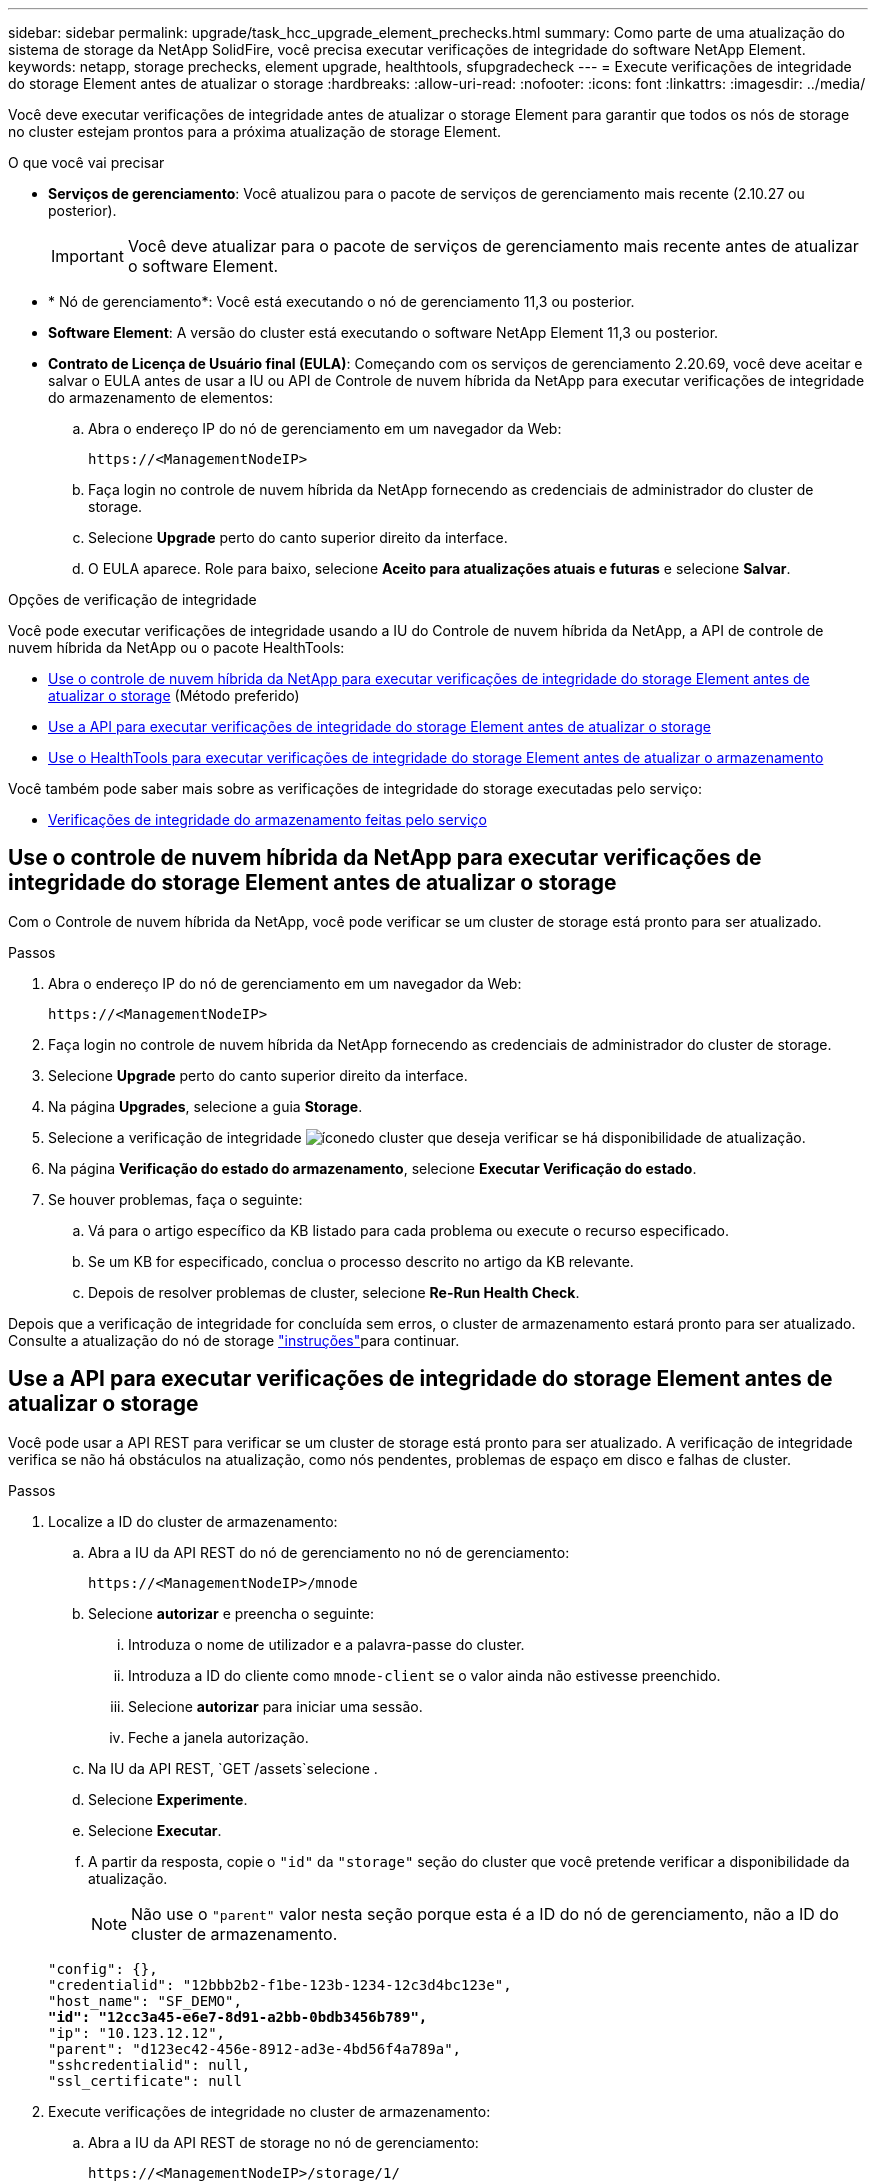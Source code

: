 ---
sidebar: sidebar 
permalink: upgrade/task_hcc_upgrade_element_prechecks.html 
summary: Como parte de uma atualização do sistema de storage da NetApp SolidFire, você precisa executar verificações de integridade do software NetApp Element. 
keywords: netapp, storage prechecks, element upgrade, healthtools, sfupgradecheck 
---
= Execute verificações de integridade do storage Element antes de atualizar o storage
:hardbreaks:
:allow-uri-read: 
:nofooter: 
:icons: font
:linkattrs: 
:imagesdir: ../media/


[role="lead"]
Você deve executar verificações de integridade antes de atualizar o storage Element para garantir que todos os nós de storage no cluster estejam prontos para a próxima atualização de storage Element.

.O que você vai precisar
* *Serviços de gerenciamento*: Você atualizou para o pacote de serviços de gerenciamento mais recente (2.10.27 ou posterior).
+

IMPORTANT: Você deve atualizar para o pacote de serviços de gerenciamento mais recente antes de atualizar o software Element.

* * Nó de gerenciamento*: Você está executando o nó de gerenciamento 11,3 ou posterior.
* *Software Element*: A versão do cluster está executando o software NetApp Element 11,3 ou posterior.
* *Contrato de Licença de Usuário final (EULA)*: Começando com os serviços de gerenciamento 2.20.69, você deve aceitar e salvar o EULA antes de usar a IU ou API de Controle de nuvem híbrida da NetApp para executar verificações de integridade do armazenamento de elementos:
+
.. Abra o endereço IP do nó de gerenciamento em um navegador da Web:
+
[listing]
----
https://<ManagementNodeIP>
----
.. Faça login no controle de nuvem híbrida da NetApp fornecendo as credenciais de administrador do cluster de storage.
.. Selecione *Upgrade* perto do canto superior direito da interface.
.. O EULA aparece. Role para baixo, selecione *Aceito para atualizações atuais e futuras* e selecione *Salvar*.




.Opções de verificação de integridade
Você pode executar verificações de integridade usando a IU do Controle de nuvem híbrida da NetApp, a API de controle de nuvem híbrida da NetApp ou o pacote HealthTools:

* <<Use o controle de nuvem híbrida da NetApp para executar verificações de integridade do storage Element antes de atualizar o storage>> (Método preferido)
* <<Use a API para executar verificações de integridade do storage Element antes de atualizar o storage>>
* <<Use o HealthTools para executar verificações de integridade do storage Element antes de atualizar o armazenamento>>


Você também pode saber mais sobre as verificações de integridade do storage executadas pelo serviço:

* <<Verificações de integridade do armazenamento feitas pelo serviço>>




== Use o controle de nuvem híbrida da NetApp para executar verificações de integridade do storage Element antes de atualizar o storage

Com o Controle de nuvem híbrida da NetApp, você pode verificar se um cluster de storage está pronto para ser atualizado.

.Passos
. Abra o endereço IP do nó de gerenciamento em um navegador da Web:
+
[listing]
----
https://<ManagementNodeIP>
----
. Faça login no controle de nuvem híbrida da NetApp fornecendo as credenciais de administrador do cluster de storage.
. Selecione *Upgrade* perto do canto superior direito da interface.
. Na página *Upgrades*, selecione a guia *Storage*.
. Selecione a verificação de integridade image:hcc_healthcheck_icon.png["ícone"]do cluster que deseja verificar se há disponibilidade de atualização.
. Na página *Verificação do estado do armazenamento*, selecione *Executar Verificação do estado*.
. Se houver problemas, faça o seguinte:
+
.. Vá para o artigo específico da KB listado para cada problema ou execute o recurso especificado.
.. Se um KB for especificado, conclua o processo descrito no artigo da KB relevante.
.. Depois de resolver problemas de cluster, selecione *Re-Run Health Check*.




Depois que a verificação de integridade for concluída sem erros, o cluster de armazenamento estará pronto para ser atualizado. Consulte a atualização do nó de storage link:task_hcc_upgrade_element_software.html["instruções"]para continuar.



== Use a API para executar verificações de integridade do storage Element antes de atualizar o storage

Você pode usar a API REST para verificar se um cluster de storage está pronto para ser atualizado. A verificação de integridade verifica se não há obstáculos na atualização, como nós pendentes, problemas de espaço em disco e falhas de cluster.

.Passos
. Localize a ID do cluster de armazenamento:
+
.. Abra a IU da API REST do nó de gerenciamento no nó de gerenciamento:
+
[listing]
----
https://<ManagementNodeIP>/mnode
----
.. Selecione *autorizar* e preencha o seguinte:
+
... Introduza o nome de utilizador e a palavra-passe do cluster.
... Introduza a ID do cliente como `mnode-client` se o valor ainda não estivesse preenchido.
... Selecione *autorizar* para iniciar uma sessão.
... Feche a janela autorização.


.. Na IU da API REST, `GET /assets`selecione .
.. Selecione *Experimente*.
.. Selecione *Executar*.
.. A partir da resposta, copie o `"id"` da `"storage"` seção do cluster que você pretende verificar a disponibilidade da atualização.
+

NOTE: Não use o `"parent"` valor nesta seção porque esta é a ID do nó de gerenciamento, não a ID do cluster de armazenamento.

+
[listing, subs="+quotes"]
----
"config": {},
"credentialid": "12bbb2b2-f1be-123b-1234-12c3d4bc123e",
"host_name": "SF_DEMO",
*"id": "12cc3a45-e6e7-8d91-a2bb-0bdb3456b789",*
"ip": "10.123.12.12",
"parent": "d123ec42-456e-8912-ad3e-4bd56f4a789a",
"sshcredentialid": null,
"ssl_certificate": null
----


. Execute verificações de integridade no cluster de armazenamento:
+
.. Abra a IU da API REST de storage no nó de gerenciamento:
+
[listing]
----
https://<ManagementNodeIP>/storage/1/
----
.. Selecione *autorizar* e preencha o seguinte:
+
... Introduza o nome de utilizador e a palavra-passe do cluster.
... Introduza a ID do cliente como `mnode-client` se o valor ainda não estivesse preenchido.
... Selecione *autorizar* para iniciar uma sessão.
... Feche a janela autorização.


.. Selecione *POST /Health-checks*.
.. Selecione *Experimente*.
.. No campo Parameter (parâmetro), introduza a ID do cluster de armazenamento obtida no passo 1.
+
[listing]
----
{
  "config": {},
  "storageId": "123a45b6-1a2b-12a3-1234-1a2b34c567d8"
}
----
.. Selecione *execute* para executar uma verificação de integridade no cluster de armazenamento especificado.
+
A resposta deve indicar o estado `initializing`:

+
[listing]
----
{
  "_links": {
    "collection": "https://10.117.149.231/storage/1/health-checks",
    "log": "https://10.117.149.231/storage/1/health-checks/358f073f-896e-4751-ab7b-ccbb5f61f9fc/log",
    "self": "https://10.117.149.231/storage/1/health-checks/358f073f-896e-4751-ab7b-ccbb5f61f9fc"
  },
  "config": {},
  "dateCompleted": null,
  "dateCreated": "2020-02-21T22:11:15.476937+00:00",
  "healthCheckId": "358f073f-896e-4751-ab7b-ccbb5f61f9fc",
  "state": "initializing",
  "status": null,
  "storageId": "c6d124b2-396a-4417-8a47-df10d647f4ab",
  "taskId": "73f4df64-bda5-42c1-9074-b4e7843dbb77"
}
----
.. Copie `healthCheckID` o que faz parte da resposta.


. Verificar os resultados das verificações de saúde:
+
.. Selecione *GET ​/health-checks​/(healthCheckId)*.
.. Selecione *Experimente*.
.. Introduza a ID da verificação de integridade no campo parâmetro.
.. Selecione *Executar*.
.. Role até a parte inferior do corpo de resposta.
+
Se todas as verificações de integridade forem bem-sucedidas, o retorno será semelhante ao seguinte exemplo:

+
[listing]
----
"message": "All checks completed successfully.",
"percent": 100,
"timestamp": "2020-03-06T00:03:16.321621Z"
----


. Se o `message` retorno indicar que houve problemas em relação à integridade do cluster, faça o seguinte:
+
.. Selecione *GET ​/health-checks​/(healthCheckId/log*
.. Selecione *Experimente*.
.. Introduza a ID da verificação de integridade no campo parâmetro.
.. Selecione *Executar*.
.. Revise quaisquer erros específicos e obtenha os links de artigos da KB associados.
.. Vá para o artigo específico da KB listado para cada problema ou execute o recurso especificado.
.. Se um KB for especificado, conclua o processo descrito no artigo da KB relevante.
.. Depois de resolver problemas de cluster, execute *GET ​/Health-checks​//log* novamente.






== Use o HealthTools para executar verificações de integridade do storage Element antes de atualizar o armazenamento

Você pode verificar se o cluster de armazenamento está pronto para ser atualizado usando o `sfupgradecheck` comando. Este comando verifica informações como nós pendentes, espaço em disco e falhas de cluster.

Se o nó de gerenciamento estiver em um local escuro sem conetividade externa, a verificação de prontidão de atualização precisará do `metadata.json` arquivo que você baixou durante link:task_upgrade_element_latest_healthtools.html["Atualizações do HealthTools"] para ser executado com êxito.

.Sobre esta tarefa
Este procedimento descreve como lidar com verificações de atualização que produzem um dos seguintes resultados:

* Executar o `sfupgradecheck` comando é executado com sucesso. O cluster está pronto para atualização.
* Verificações dentro da `sfupgradecheck` ferramenta falham com uma mensagem de erro. Seu cluster não está pronto para atualização e etapas adicionais são necessárias.
* Sua verificação de atualização falha com uma mensagem de erro informando que o HealthTools está desatualizado.
* Sua verificação de atualização falha porque seu nó de gerenciamento está em um site escuro.


.Passos
. Execute o `sfupgradecheck` comando:
+
[listing]
----
sfupgradecheck -u <cluster-user-name> MVIP
----
+

NOTE: Para senhas que contêm carateres especiais, adicione uma barra invertida (`\`) antes de cada caractere especial. Por exemplo, `mypass!@1` deve ser introduzido como `mypass\!\@`.

+
Comando de entrada de amostra com saída de amostra no qual não aparecem erros e você está pronto para atualizar:

+
[listing]
----
sfupgradecheck -u admin 10.117.78.244
----
+
[listing]
----
check_pending_nodes:
Test Description: Verify no pending nodes in cluster
More information: https://kb.netapp.com/support/s/article/ka11A0000008ltOQAQ/pendingnodes
check_cluster_faults:
Test Description: Report any cluster faults
check_root_disk_space:
Test Description: Verify node root directory has at least 12 GBs of available disk space
Passed node IDs: 1, 2, 3
More information: https://kb.netapp.com/support/s/article/ka11A0000008ltTQAQ/
SolidFire-Disk-space-error
check_mnode_connectivity:
Test Description: Verify storage nodes can communicate with management node
Passed node IDs: 1, 2, 3
More information: https://kb.netapp.com/support/s/article/ka11A0000008ltYQAQ/mNodeconnectivity
check_files:
Test Description: Verify options file exists
Passed node IDs: 1, 2, 3
check_cores:
Test Description: Verify no core or dump files exists
Passed node IDs: 1, 2, 3
check_upload_speed:
Test Description: Measure the upload speed between the storage node and the
management node
Node ID: 1 Upload speed: 90063.90 KBs/sec
Node ID: 3 Upload speed: 106511.44 KBs/sec
Node ID: 2 Upload speed: 85038.75 KBs/sec
----
. Se houver erros, ações adicionais são necessárias. Consulte as subseções a seguir para obter detalhes.




=== O cluster não está pronto para atualização

Se você vir uma mensagem de erro relacionada a uma das verificações de integridade, siga estas etapas:

. Reveja a `sfupgradecheck` mensagem de erro.
+
Resposta da amostra:



[listing]
----
The following tests failed:
check_root_disk_space:
Test Description: Verify node root directory has at least 12 GBs of available disk space
Severity: ERROR
Failed node IDs: 2
Remedy: Remove unneeded files from root drive
More information: https://kb.netapp.com/support/s/article/ka11A0000008ltTQAQ/SolidFire-
Disk-space-error
check_pending_nodes:
Test Description: Verify no pending nodes in cluster
More information: https://kb.netapp.com/support/s/article/ka11A0000008ltOQAQ/pendingnodes
check_cluster_faults:
Test Description: Report any cluster faults
check_root_disk_space:
Test Description: Verify node root directory has at least 12 GBs of available disk space
Passed node IDs: 1, 3
More information: https://kb.netapp.com/support/s/article/ka11A0000008ltTQAQ/SolidFire-
Disk-space-error
check_mnode_connectivity:
Test Description: Verify storage nodes can communicate with management node
Passed node IDs: 1, 2, 3
More information: https://kb.netapp.com/support/s/article/ka11A0000008ltYQAQ/mNodeconnectivity
check_files:
Test Description: Verify options file exists
Passed node IDs: 1, 2, 3
check_cores:
Test Description: Verify no core or dump files exists
Passed node IDs: 1, 2, 3
check_upload_speed:
Test Description: Measure the upload speed between the storage node and the management node
Node ID: 1 Upload speed: 86518.82 KBs/sec
Node ID: 3 Upload speed: 84112.79 KBs/sec
Node ID: 2 Upload speed: 93498.94 KBs/sec
----
Neste exemplo, o nó 1 está com pouco espaço em disco. Você pode encontrar mais informações no https://kb.netapp.com["base de conhecimento"^] artigo (KB) listado na mensagem de erro.



=== HealthTools está desatualizado

Se você vir uma mensagem de erro indicando que o HealthTools não é a versão mais recente, siga estas instruções:

. Revise a mensagem de erro e observe que a verificação de atualização falha.
+
Resposta da amostra:

+
[listing]
----
sfupgradecheck failed: HealthTools is out of date:
installed version: 2018.02.01.200
latest version: 2020.03.01.09.
The latest version of the HealthTools can be downloaded from: https://mysupport.netapp.com/NOW/cgi-bin/software/
Or rerun with the -n option
----
. Siga as instruções descritas na resposta.




=== Seu nó de gerenciamento está em um local escuro

. Revise a mensagem e observe que a verificação de atualização falha:
+
Resposta da amostra:

+
[listing]
----
sfupgradecheck failed: Unable to verify latest available version of healthtools.
----
. Faça o download de um link:https://library.netapp.com/ecm/ecm_get_file/ECMLP2840740["Ficheiro JSON"^] do site de suporte da NetApp em um computador que não seja o nó de gerenciamento e renomeie-o para `metadata.json`.
. Execute o seguinte comando:
+
[listing]
----
sfupgradecheck -l --metadata=<path-to-metadata-json>
----
. Para obter detalhes, consulte link:task_upgrade_element_latest_healthtools.html["Atualizações do HealthTools"]informações adicionais para sites escuros.
. Verifique se o pacote HealthTools está atualizado executando o seguinte comando:
+
[listing]
----
sfupgradecheck -u <cluster-user-name> -p <cluster-password> MVIP
----




== Verificações de integridade do armazenamento feitas pelo serviço

As verificações de integridade do armazenamento fazem as seguintes verificações por cluster.

|===
| Nome de verificação | Nó/cluster | Descrição 


| check_async_results | Cluster | Verifica se o número de resultados assíncronos no banco de dados está abaixo de um número de limite. 


| check_cluster_faults | Cluster | Verifica se não há falhas de cluster de bloqueio de atualização (conforme definido na fonte do elemento). 


| check_upload_speed | Nó | Mede a velocidade de upload entre o nó de armazenamento e o nó de gerenciamento. 


| connection_speed_check | Nó | Verifica se os nós têm conetividade com o nó de gerenciamento que serve pacotes de atualização e estima a velocidade da conexão. 


| check_cores | Nó | Verifica o despejo de falhas do kernel e arquivos de núcleo no nó. A verificação falha para qualquer falha em um período de tempo recente (limite de 7 dias). 


| check_root_disk_space | Nó | Verifica se o sistema de arquivos raiz tem espaço livre suficiente para executar uma atualização. 


| check_var_log_disk_space | Nó | Verifica se `/var/log` o espaço livre atende a algum limite de porcentagem livre. Se não o fizer, a verificação irá rodar e purgar os registos mais antigos, de forma a ficar abaixo do limite. A verificação falha se não for bem sucedida em criar espaço livre suficiente. 


| check_pending_nodes | Cluster | Verifica se não há nós pendentes no cluster. 
|===
[discrete]
== Encontre mais informações

* https://docs.netapp.com/us-en/element-software/index.html["Documentação do software SolidFire e Element"]
* https://docs.netapp.com/us-en/vcp/index.html["Plug-in do NetApp Element para vCenter Server"^]

